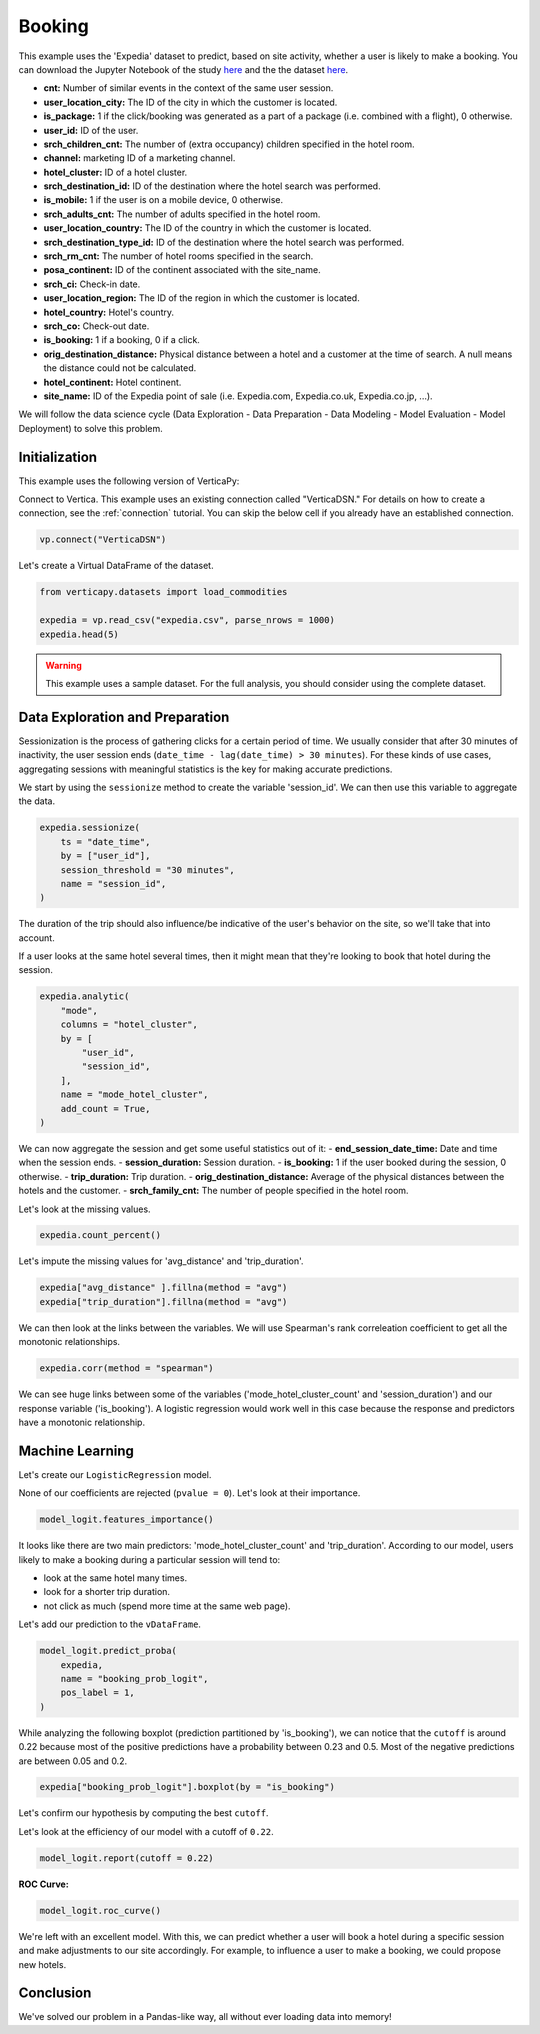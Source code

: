 .. _examples.business.booking:

Booking
========

This example uses the 'Expedia' dataset to predict, based on site activity, whether a user is likely to make a booking. You can download the Jupyter Notebook of the study `here <https://github.com/vertica/VerticaPy/blob/master/examples/understand/business/booking/booking.ipynb>`_ and the the dataset `here <https://www.kaggle.com/c/expedia-hotel-recommendations/data>`_.

- **cnt:** Number of similar events in the context of the same user session.
- **user_location_city:** The ID of the city in which the customer is located.
- **is_package:** 1 if the click/booking was generated as a part of a package (i.e. combined with a flight), 0 otherwise.
- **user_id:** ID of the user.
- **srch_children_cnt:** The number of (extra occupancy) children specified in the hotel room.
- **channel:** marketing ID of a marketing channel.
- **hotel_cluster:** ID of a hotel cluster.
- **srch_destination_id:** ID of the destination where the hotel search was performed.
- **is_mobile:** 1 if the user is on a mobile device, 0 otherwise.
- **srch_adults_cnt:** The number of adults specified in the hotel room.
- **user_location_country:** The ID of the country in which the customer is located.
- **srch_destination_type_id:** ID of the destination where the hotel search was performed.
- **srch_rm_cnt:** The number of hotel rooms specified in the search.
- **posa_continent:** ID of the continent associated with the site_name.
- **srch_ci:** Check-in date.
- **user_location_region:** The ID of the region in which the customer is located.
- **hotel_country:** Hotel's country.
- **srch_co:** Check-out date.
- **is_booking:** 1 if a booking, 0 if a click.
- **orig_destination_distance:** Physical distance between a hotel and a customer at the time of search. A null means the distance could not be calculated.
- **hotel_continent:** Hotel continent.
- **site_name:** ID of the Expedia point of sale (i.e. Expedia.com, Expedia.co.uk, Expedia.co.jp, ...).

We will follow the data science cycle (Data Exploration - Data Preparation - Data Modeling - Model Evaluation - Model Deployment) to solve this problem.

Initialization
---------------

This example uses the following version of VerticaPy:

.. ipython:: python
    
    import verticapy as vp

    vp.__version__

Connect to Vertica. This example uses an existing connection called "VerticaDSN." 
For details on how to create a connection, see the :ref:`connection` tutorial.
You can skip the below cell if you already have an established connection.

.. code-block:: python
    
    vp.connect("VerticaDSN")

Let's create a Virtual DataFrame of the dataset.

.. code-block:: python

    from verticapy.datasets import load_commodities

    expedia = vp.read_csv("expedia.csv", parse_nrows = 1000)
    expedia.head(5)

.. ipython:: python
    :suppress:

    expedia = vp.read_csv("/project/data/VerticaPy/docs/source/_static/website/examples/data/booking/expedia.csv")
    res = expedia.head(5)
    html_file = open("/project/data/VerticaPy/docs/figures/examples_commodities_table_head.html", "w")
    html_file.write(res._repr_html_())
    html_file.close()

.. raw:: html
    :file: /project/data/VerticaPy/docs/figures/examples_expedia_table_head.html

.. warning::
    
    This example uses a sample dataset. For the full analysis, you should consider using the complete dataset.

Data Exploration and Preparation
---------------------------------

Sessionization is the process of gathering clicks for a certain period of time. We usually consider that after 30 minutes of inactivity, the user session ends (``date_time - lag(date_time) > 30 minutes``). For these kinds of use cases, aggregating sessions with meaningful statistics is the key for making accurate predictions.

We start by using the ``sessionize`` method to create the variable 'session_id'. We can then use this variable to aggregate the data.

.. code-block:: python

    expedia.sessionize(
        ts = "date_time", 
        by = ["user_id"], 
        session_threshold = "30 minutes", 
        name = "session_id",
    )

.. ipython:: python
    :suppress:

    res = expedia.sessionize(
        ts = "date_time", 
        by = ["user_id"], 
        session_threshold = "30 minutes", 
        name = "session_id",
    )
    html_file = open("/project/data/VerticaPy/docs/figures/examples_expedia_sessionize.html", "w")
    html_file.write(res._repr_html_())
    html_file.close()

.. raw:: html
    :file: /project/data/VerticaPy/docs/figures/examples_expedia_sessionize.html

The duration of the trip should also influence/be indicative of the user's behavior on the site, so we'll take that into account.

.. ipython:: python

    expedia["trip_duration"] = expedia["srch_co"] - expedia["srch_ci"]

If a user looks at the same hotel several times, then it might mean that they're looking to book that hotel during the session.

.. code-block:: python

    expedia.analytic(
        "mode", 
        columns = "hotel_cluster", 
        by = [
            "user_id",
            "session_id",
        ], 
        name = "mode_hotel_cluster",
        add_count = True,
    )

.. ipython:: python
    :suppress:

    res = expedia.analytic(
        "mode", 
        columns = "hotel_cluster", 
        by = [
            "user_id",
            "session_id",
        ], 
        name = "mode_hotel_cluster",
        add_count = True,
    )
    html_file = open("/project/data/VerticaPy/docs/figures/examples_expedia_analytic.html", "w")
    html_file.write(res._repr_html_())
    html_file.close()

.. raw:: html
    :file: /project/data/VerticaPy/docs/figures/examples_expedia_analytic.html

We can now aggregate the session and get some useful statistics out of it:
- **end_session_date_time:** Date and time when the session ends.
- **session_duration:** Session duration.
- **is_booking:** 1 if the user booked during the session, 0 otherwise.
- **trip_duration:** Trip duration.
- **orig_destination_distance:** Average of the physical distances between the hotels and the customer.
- **srch_family_cnt:** The number of people specified in the hotel room.

.. ipython:: python

    import verticapy.sql.functions as fun

    expedia = expedia.groupby(
        columns = [
            "user_id",
            "session_id", 
            "mode_hotel_cluster_count",
        ], 
        expr = [
            fun.max(expedia["date_time"])._as("end_session_date_time"),
            ((fun.max(expedia["date_time"]) - fun.min(expedia["date_time"])) / fun.interval("1 second"))._as(
                "session_duration"
            ),
            fun.max(expedia["is_booking"])._as("is_booking"),
            fun.avg(expedia["trip_duration"])._as("trip_duration"),
            fun.avg(expedia["orig_destination_distance"])._as("avg_distance"),
            fun.sum(expedia["cnt"])._as("nb_click_session"),
            fun.median(expedia["srch_children_cnt"] + expedia["srch_adults_cnt"])._as("srch_family_cnt"),
        ],
    )

Let's look at the missing values.

.. code-block:: python

    expedia.count_percent()

.. ipython:: python
    :suppress:

    res = expedia.count_percent()
    html_file = open("/project/data/VerticaPy/docs/figures/examples_expedia_count_percent.html", "w")
    html_file.write(res._repr_html_())
    html_file.close()

.. raw:: html
    :file: /project/data/VerticaPy/docs/figures/examples_expedia_count_percent.html

Let's impute the missing values for 'avg_distance' and 'trip_duration'.

.. code-block:: python

    expedia["avg_distance" ].fillna(method = "avg")
    expedia["trip_duration"].fillna(method = "avg")

.. ipython:: python
    :suppress:

    expedia["avg_distance" ].fillna(method = "avg")
    res = expedia["trip_duration"].fillna(method = "avg")
    html_file = open("/project/data/VerticaPy/docs/figures/examples_expedia_fillna_1.html", "w")
    html_file.write(res._repr_html_())
    html_file.close()

.. raw:: html
    :file: /project/data/VerticaPy/docs/figures/examples_expedia_fillna_1.html

We can then look at the links between the variables. We will use Spearman's rank correleation coefficient to get all the monotonic relationships.

.. code-block:: python

    expedia.corr(method = "spearman")

.. ipython:: python
    :suppress:

    import verticapy
    verticapy.set_option("plotting_lib", "plotly")
    fig = expedia.corr(method = "spearman")
    fig.write_html("/project/data/VerticaPy/docs/figures/examples_expedia_corr.html")

.. raw:: html
    :file: /project/data/VerticaPy/docs/figures/examples_expedia_corr.html

We can see huge links between some of the variables ('mode_hotel_cluster_count' and 'session_duration') and our response variable ('is_booking'). A logistic regression would work well in this case because the response and predictors have a monotonic relationship.

Machine Learning
-----------------

Let's create our ``LogisticRegression`` model.

.. ipython:: python

    from verticapy.machine_learning.vertica import LogisticRegression

    model_logit = LogisticRegression(
        max_iter = 1000, 
        solver = "BFGS",
    )
    model_logit.fit(
        expedia, 
        [
            "avg_distance", 
            "session_duration",
            "nb_click_session",
            "mode_hotel_cluster_count",
            "session_id",
            "srch_family_cnt",
            "trip_duration",
        ], 
        "is_booking",
    )

None of our coefficients are rejected (``pvalue = 0``). Let's look at their importance.

.. code-block:: python

    model_logit.features_importance()

.. ipython:: python
    :suppress:

    fig = model_logit.features_importance()
    fig.write_html("/project/data/VerticaPy/docs/figures/examples_expedia_features_importance.html")

.. raw:: html
    :file: /project/data/VerticaPy/docs/figures/examples_expedia_features_importance.html

It looks like there are two main predictors: 'mode_hotel_cluster_count' and 'trip_duration'. According to our model, users likely to make a booking during a particular session will tend to:

- look at the same hotel many times.
- look for a shorter trip duration.
- not click as much (spend more time at the same web page).

Let's add our prediction to the ``vDataFrame``.

.. code-block:: python

    model_logit.predict_proba(
        expedia, 
        name = "booking_prob_logit",
        pos_label = 1,
    )

.. ipython:: python
    :suppress:

    res = model_logit.predict_proba(
        expedia, 
        name = "booking_prob_logit",
        pos_label = 1,
    )
    html_file = open("/project/data/VerticaPy/docs/figures/examples_expedia_predict_proba_1.html", "w")
    html_file.write(res._repr_html_())
    html_file.close()

.. raw:: html
    :file: /project/data/VerticaPy/docs/figures/examples_expedia_predict_proba_1.html

While analyzing the following boxplot (prediction partitioned by 'is_booking'), we can notice that the ``cutoff`` is around 0.22 because most of the positive predictions have a probability between 0.23 and 0.5. Most of the negative predictions are between 0.05 and 0.2.

.. code-block:: python

    expedia["booking_prob_logit"].boxplot(by = "is_booking")

.. ipython:: python
    :suppress:
    :okwarning:

    fig = expedia["booking_prob_logit"].boxplot(by = "is_booking")
    fig.write_html("/project/data/VerticaPy/docs/figures/examples_expedia_predict_boxplot_1.html")

.. raw:: html
    :file: /project/data/VerticaPy/docs/figures/examples_expedia_predict_boxplot_1.html

Let's confirm our hypothesis by computing the best ``cutoff``.

.. ipython:: python

    model_logit.score(metric = "best_cutoff")

Let's look at the efficiency of our model with a cutoff of ``0.22``.

.. code-block:: python

    model_logit.report(cutoff = 0.22)

.. ipython:: python
    :suppress:

    res = model_logit.report(cutoff = 0.22)
    html_file = open("/project/data/VerticaPy/docs/figures/examples_expedia_cutoff_best.html", "w")
    html_file.write(res._repr_html_())
    html_file.close()

.. raw:: html
    :file: /project/data/VerticaPy/docs/figures/examples_expedia_cutoff_best.html

**ROC Curve:**

.. code-block:: python

    model_logit.roc_curve()

.. ipython:: python
    :suppress:

    fig = model_logit.roc_curve()
    fig.write_html("/project/data/VerticaPy/docs/figures/examples_expedia_roc_curve_1.html")

.. raw:: html
    :file: /project/data/VerticaPy/docs/figures/examples_expedia_roc_curve_1.html

We're left with an excellent model. With this, we can predict whether a user will book a hotel during a specific session and make adjustments to our site accordingly. For example, to influence a user to make a booking, we could propose new hotels.

Conclusion
-----------

We've solved our problem in a Pandas-like way, all without ever loading data into memory!
